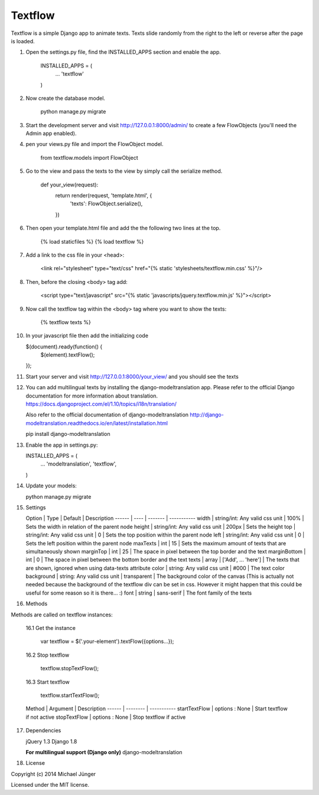 ========
Textflow
========

Textflow is a simple Django app to animate texts. Texts slide randomly from the right to the left or reverse after the
page is loaded.


1. Open the settings.py file, find the INSTALLED_APPS section and enable the app.

    INSTALLED_APPS = (
        ...
        'textflow'
    )

2. Now create the database model.

    python manage.py migrate

3. Start the development server and visit http://127.0.0.1:8000/admin/
   to create a few FlowObjects (you'll need the Admin app enabled).

4. pen your views.py file and import the FlowObject model.

    from textflow.models import FlowObject

5. Go to the view and pass the texts to the view by simply call the serialize method.

    def your_view(request):
      return render(request, 'template.html', {
        'texts': FlowObject.serialize(),
      })

6. Then open your template.html file and add the the following two lines at the top.

    {% load staticfiles %}
    {% load textflow %}

7. Add a link to the css file in your <head>:

    <link rel="stylesheet" type="text/css" href="{% static 'stylesheets/textflow.min.css' %}"/>

8. Then, before the closing <body> tag add:

    <script type="text/javascript" src="{% static 'javascripts/jquery.textflow.min.js' %}"></script>

9. Now call the textflow tag within the <body> tag where you want to show the texts:

    {% textflow texts %}

10. In your javascript file then add the initializing code

    $(document).ready(function() {
      $(element).textFlow();
    });

11. Start your server and visit http://127.0.0.1:8000/your_view/ and you should see the texts

12. You can add multilingual texts by installing the django-modeltranslation app.
    Please refer to the official Django documentation for more information about translation.
    https://docs.djangoproject.com/el/1.10/topics/i18n/translation/

    Also refer to the official documentation of django-modeltranslation
    http://django-modeltranslation.readthedocs.io/en/latest/installation.html

    pip install django-modeltranslation


13. Enable the app in settings.py:

    INSTALLED_APPS = (
        ...
        'modeltranslation',
        'textflow',
    )

14. Update your models:

    python manage.py migrate


15. Settings

    Option | Type | Default | Description
    ------ | ---- | ------- | -----------
    width | string/int: Any valid css unit | 100% | Sets the width in relation of the parent node
    height | string/int: Any valid css unit | 200px | Sets the height
    top | string/int: Any valid css unit | 0 | Sets the top position within the parent node
    left | string/int: Any valid css unit | 0 | Sets the left position within the parent node
    maxTexts | int | 15 | Sets the maximum amount of texts that are simultaneously shown
    marginTop | int | 25 | The space in pixel between the top border and the text
    marginBottom | int | 0 | The space in pixel between the bottom border and the text
    texts | array | ['Add', ... 'here'] | The texts that are shown, ignored when using data-texts attribute
    color | string: Any valid css unit | #000 | The text color
    background | string: Any valid css unit | transparent | The background color of the canvas (This is actually not needed because the background of the textflow div can be set in css. However it might happen that this could be useful for some reason so it is there... :)
    font | string | sans-serif | The font family of the texts


16. Methods

Methods are called on textflow instances:

    16.1 Get the instance

        var textflow = $('.your-element').textFlow({options...});

    16.2 Stop textflow

        textflow.stopTextFlow();

    16.3 Start textflow

        textflow.startTextFlow();


    Method | Argument | Description
    ------ | -------- | -----------
    startTextFlow | options : None | Start textflow if not active
    stopTextFlow | options : None | Stop textflow if active


17. Dependencies

    jQuery 1.3
    Django 1.8

    **For multilingual support (Django only)**
    django-modeltranslation


18. License

Copyright (c) 2014 Michael Jünger

Licensed under the MIT license.


